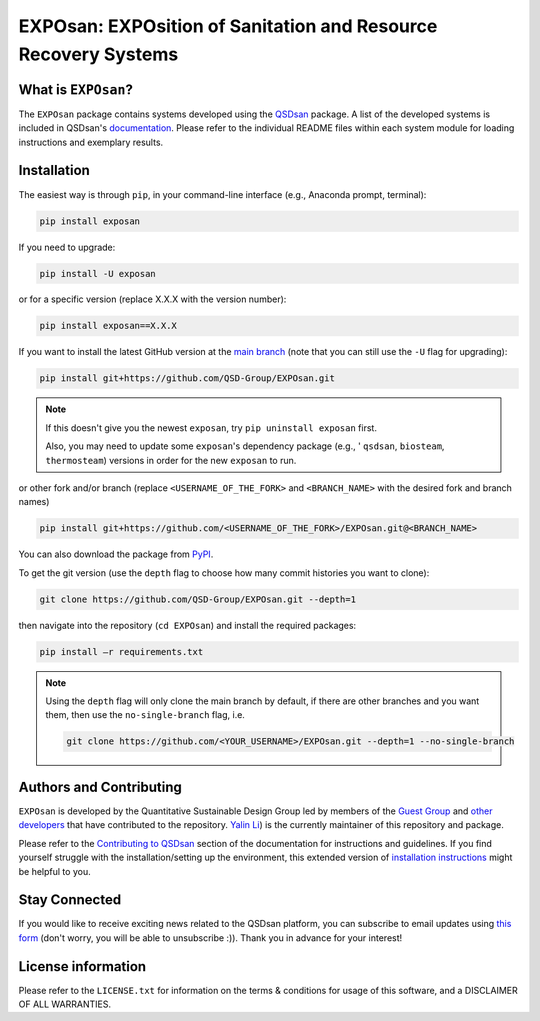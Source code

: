 ===============================================================
EXPOsan: EXPOsition of Sanitation and Resource Recovery Systems
===============================================================

.. License
.. image:: https://img.shields.io/pypi/l/exposan?color=blue&logo=UIUC&style=flat
   :target: https://github.com/QSD-Group/EXPOsan/blob/main/LICENSE.txt

.. Tested Python version
.. image:: https://img.shields.io/pypi/pyversions/exposan?style=flat
   :target: https://pypi.python.org/pypi/exposan

.. PyPI version
.. image:: https://img.shields.io/pypi/v/exposan?style=flat&color=blue
   :target: https://pypi.org/project/exposan

.. GitHub test of the main branch
.. image:: https://github.com/QSD-Group/EXPOsan/actions/workflows/build-latest.yml/badge.svg?branch=main
   :target: https://github.com/QSD-Group/EXPOsan/actions/workflows/build-latest.yml

.. Code of Conduct
.. image:: https://img.shields.io/badge/Contributor%20Covenant-2.1-4baaaa.svg
   :target: https://qsdsan.readthedocs.io/en/latest/CODE_OF_CONDUCT.html

.. AppVeyor test of the stable branch, not in active use
..
    image:: https://img.shields.io/appveyor/build/yalinli2/EXPOsan/main?label=build-stable&logo=appveyor
   :target: https://github.com/QSD-Group/EXPOsan/tree/stable


What is ``EXPOsan``?
--------------------
The ``EXPOsan`` package contains systems developed using the `QSDsan <https://github.com/QSD-Group/QSDsan>`_ package. A list of the developed systems is included in QSDsan's `documentation <https://qsdsan.readthedocs.io/en/latest/Developed_Systems.html>`_. Please refer to the individual README files within each system module for loading instructions and exemplary results.


Installation
------------
The easiest way is through ``pip``, in your command-line interface (e.g., Anaconda prompt, terminal):

.. code:: bash

    pip install exposan

If you need to upgrade:

.. code::

    pip install -U exposan

or for a specific version (replace X.X.X with the version number):

.. code::

    pip install exposan==X.X.X

If you want to install the latest GitHub version at the `main branch <https://github.com/qsd-group/exposan>`_ (note that you can still use the ``-U`` flag for upgrading):

.. code::

    pip install git+https://github.com/QSD-Group/EXPOsan.git


.. note::

   If this doesn't give you the newest ``exposan``, try ``pip uninstall exposan`` first.

   Also, you may need to update some ``exposan``'s dependency package (e.g., ' ``qsdsan``, ``biosteam``, ``thermosteam``) versions in order for the new ``exposan`` to run.


or other fork and/or branch (replace ``<USERNAME_OF_THE_FORK>`` and ``<BRANCH_NAME>`` with the desired fork and branch names)

.. code::

    pip install git+https://github.com/<USERNAME_OF_THE_FORK>/EXPOsan.git@<BRANCH_NAME>


You can also download the package from `PyPI <https://pypi.org/project/exposan/>`_.


To get the git version (use the ``depth`` flag to choose how many commit histories you want to clone):

.. code:: bash

    git clone https://github.com/QSD-Group/EXPOsan.git --depth=1

then navigate into the repository (``cd EXPOsan``) and install the required packages:

.. code:: bash

    pip install –r requirements.txt


.. note::
   
   Using the ``depth`` flag will only clone the main branch by default, if there are other branches and you want them, then use the ``no-single-branch`` flag, i.e.

   .. code:: bash

       git clone https://github.com/<YOUR_USERNAME>/EXPOsan.git --depth=1 --no-single-branch


Authors and Contributing
------------------------
``EXPOsan`` is developed by the Quantitative Sustainable Design Group led by members of the `Guest Group <http://engineeringforsustainability.com/>`_ and `other developers <https://github.com/QSD-Group/EXPOsan/graphs/contributors>`_ that have contributed to the repository. `Yalin Li <https://qsdsan.readthedocs.io/en/latest/authors/Yalin_Li.html>`_) is the currently maintainer of this repository and package.

Please refer to the `Contributing to QSDsan <https://qsdsan.readthedocs.io/en/latest/CONTRIBUTING.html>`_ section of the documentation for instructions and guidelines. If you find yourself struggle with the installation/setting up the environment, this extended version of `installation instructions <https://qsdsan.readthedocs.io/en/latest/tutorials/_installation.html>`_ might be helpful to you.


Stay Connected
--------------
If you would like to receive exciting news related to the QSDsan platform, you can subscribe to email updates using `this form <https://groups.webservices.illinois.edu/subscribe/154591>`_ (don't worry, you will be able to unsubscribe :)). Thank you in advance for your interest!


License information
-------------------
Please refer to the ``LICENSE.txt`` for information on the terms & conditions for usage of this software, and a DISCLAIMER OF ALL WARRANTIES.